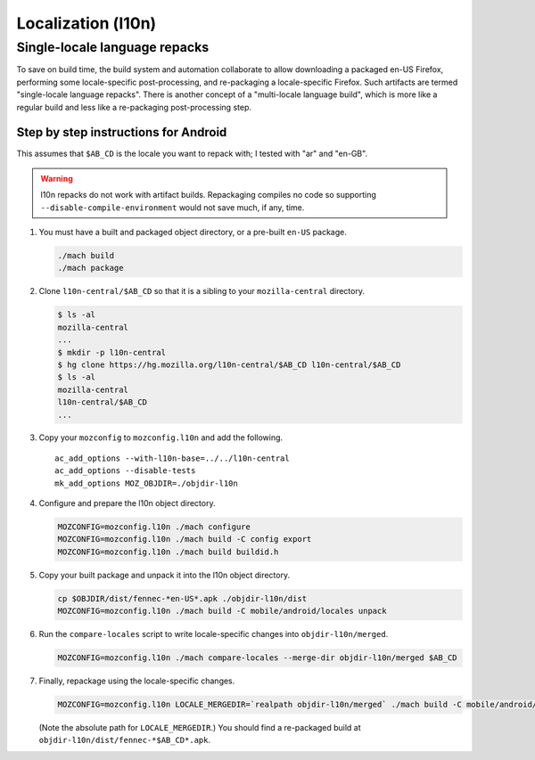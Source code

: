 .. _localization:

===================
Localization (l10n)
===================

Single-locale language repacks
==============================

To save on build time, the build system and automation collaborate to allow
downloading a packaged en-US Firefox, performing some locale-specific
post-processing, and re-packaging a locale-specific Firefox.  Such artifacts
are termed "single-locale language repacks".  There is another concept of a
"multi-locale language build", which is more like a regular build and less
like a re-packaging post-processing step.

Step by step instructions for Android
-------------------------------------

This assumes that ``$AB_CD`` is the locale you want to repack with; I tested
with "ar" and "en-GB".

.. warning:: l10n repacks do not work with artifact builds.  Repackaging
   compiles no code so supporting ``--disable-compile-environment`` would not
   save much, if any, time.

#. You must have a built and packaged object directory, or a pre-built
   ``en-US`` package.

   .. code-block:: shell

      ./mach build
      ./mach package

#. Clone ``l10n-central/$AB_CD`` so that it is a sibling to your
   ``mozilla-central`` directory.

   .. code-block:: shell

      $ ls -al
      mozilla-central
      ...
      $ mkdir -p l10n-central
      $ hg clone https://hg.mozilla.org/l10n-central/$AB_CD l10n-central/$AB_CD
      $ ls -al
      mozilla-central
      l10n-central/$AB_CD
      ...

#. Copy your ``mozconfig`` to ``mozconfig.l10n`` and add the following.

   ::

      ac_add_options --with-l10n-base=../../l10n-central
      ac_add_options --disable-tests
      mk_add_options MOZ_OBJDIR=./objdir-l10n

#. Configure and prepare the l10n object directory.

   .. code-block:: shell

      MOZCONFIG=mozconfig.l10n ./mach configure
      MOZCONFIG=mozconfig.l10n ./mach build -C config export
      MOZCONFIG=mozconfig.l10n ./mach build buildid.h

#. Copy your built package and unpack it into the l10n object directory.

   .. code-block:: shell

      cp $OBJDIR/dist/fennec-*en-US*.apk ./objdir-l10n/dist
      MOZCONFIG=mozconfig.l10n ./mach build -C mobile/android/locales unpack

#. Run the ``compare-locales`` script to write locale-specific changes into
   ``objdir-l10n/merged``.

   .. code-block:: shell

      MOZCONFIG=mozconfig.l10n ./mach compare-locales --merge-dir objdir-l10n/merged $AB_CD

#. Finally, repackage using the locale-specific changes.

   .. code-block:: shell

      MOZCONFIG=mozconfig.l10n LOCALE_MERGEDIR=`realpath objdir-l10n/merged` ./mach build -C mobile/android/locales installers-$AB_CD

   (Note the absolute path for ``LOCALE_MERGEDIR``.)  You should find a
   re-packaged build at ``objdir-l10n/dist/fennec-*$AB_CD*.apk``.
